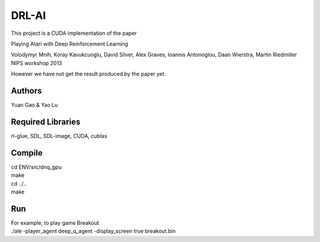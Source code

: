 DRL-AI
==========

This project is a CUDA implementation of the paper 

Playing Atari with Deep Reinforcement Learning

Volodymyr Mnih, Koray Kavukcuoglu, David Silver, Alex Graves, Ioannis Antonoglou, Daan Wierstra, Martin Riedmiller
NIPS workshop 2013

However we have not get the result produced by the paper yet.

Authors
---------------
Yuan Gao & Yao Lu

Required Libraries
---------------------
rl-glue, SDL, SDL-image, CUDA, cublas

Compile
----------------
| cd ENV/src/dnq_gpu
| make
| cd ../..
| make

Run 
--------------------
| For example, to play game Breakout

| ./ale -player_agent deep_q_agent -display_screen true breakout.bin


